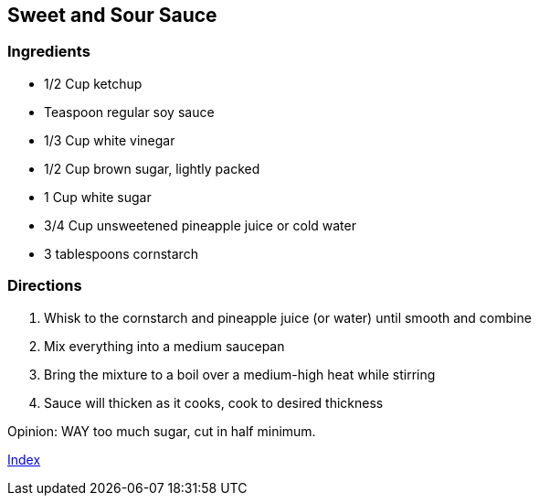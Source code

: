 == Sweet and Sour Sauce

=== Ingredients

* 1/2 Cup ketchup
* Teaspoon regular soy sauce
* 1/3 Cup white vinegar
* 1/2 Cup brown sugar, lightly packed
* 1 Cup white sugar
* 3/4 Cup unsweetened pineapple juice or cold water
* 3 tablespoons cornstarch

=== Directions

. Whisk to the cornstarch and pineapple juice (or water) until smooth and combine
. Mix everything into a medium saucepan
. Bring the mixture to a boil over a medium-high heat while stirring
. Sauce will thicken as it cooks, cook to desired thickness

Opinion: WAY too much sugar, cut in half minimum.

link:index.html[Index]